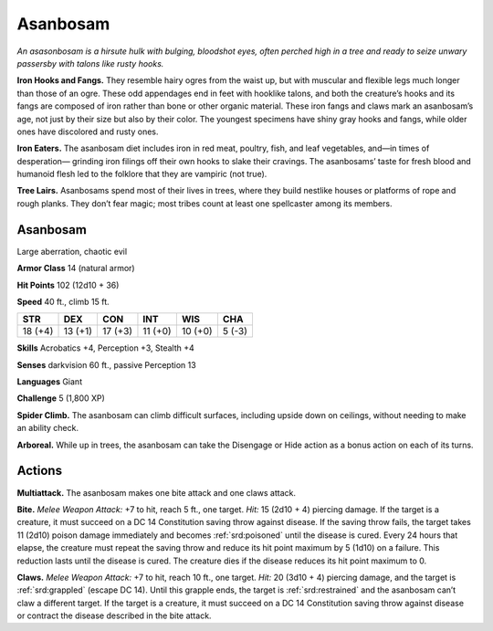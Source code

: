 
.. _tob:asanbosam:

Asanbosam
---------

*An asasonbosam is a hirsute hulk with bulging, bloodshot eyes,
often perched high in a tree and ready to seize unwary passersby
with talons like rusty hooks.*

**Iron Hooks and Fangs.** They resemble hairy ogres from the
waist up, but with muscular and flexible legs much longer than
those of an ogre. These odd appendages end in
feet with hooklike talons, and both the creature’s
hooks and its fangs are composed of iron rather
than bone or other organic material. These iron
fangs and claws mark an asanbosam’s age, not
just by their size but also by their color. The
youngest specimens have shiny gray hooks
and fangs, while older ones have discolored
and rusty ones.

**Iron Eaters.** The asanbosam diet includes
iron in red meat, poultry, fish, and leaf
vegetables, and—in times of desperation—
grinding iron filings off their own hooks to slake
their cravings. The asanbosams’ taste for fresh
blood and humanoid flesh led to the folklore that
they are vampiric (not true).

**Tree Lairs.** Asanbosams spend most of their
lives in trees, where they build nestlike houses or
platforms of rope and rough planks. They don’t fear
magic; most tribes count at least one spellcaster among its
members.

Asanbosam
~~~~~~~~~

Large aberration, chaotic evil

**Armor Class** 14 (natural armor)

**Hit Points** 102 (12d10 + 36)

**Speed** 40 ft., climb 15 ft.

+-----------+-----------+-----------+-----------+-----------+-----------+
| STR       | DEX       | CON       | INT       | WIS       | CHA       |
+===========+===========+===========+===========+===========+===========+
| 18 (+4)   | 13 (+1)   | 17 (+3)   | 11 (+0)   | 10 (+0)   | 5 (-3)    |
+-----------+-----------+-----------+-----------+-----------+-----------+

**Skills** Acrobatics +4, Perception +3, Stealth +4

**Senses** darkvision 60 ft., passive Perception 13

**Languages** Giant

**Challenge** 5 (1,800 XP)

**Spider Climb.** The asanbosam can climb difficult surfaces,
including upside down on ceilings, without needing to make
an ability check.

**Arboreal.** While up in trees, the asanbosam can take the
Disengage or Hide action as a bonus action on each of
its turns.

Actions
~~~~~~~

**Multiattack.** The asanbosam makes one bite
attack and one claws attack.

**Bite.** *Melee Weapon Attack:* +7 to hit, reach
5 ft., one target. *Hit:* 15 (2d10 + 4) piercing
damage. If the target is a creature, it must
succeed on a DC 14 Constitution saving throw against disease.
If the saving throw fails, the target takes 11 (2d10) poison
damage immediately and becomes :ref:`srd:poisoned` until the disease
is cured. Every 24 hours that elapse, the creature must repeat
the saving throw and reduce its hit point maximum by 5 (1d10)
on a failure. This reduction lasts until the disease is cured. The
creature dies if the disease reduces its hit point maximum to 0.

**Claws.** *Melee Weapon Attack:* +7 to hit, reach 10 ft., one target.
*Hit:* 20 (3d10 + 4) piercing damage, and the target is :ref:`srd:grappled`
(escape DC 14). Until this grapple ends, the target is :ref:`srd:restrained`
and the asanbosam can’t claw a different target. If the target
is a creature, it must succeed on a DC 14 Constitution saving
throw against disease or
contract the disease
described in the bite
attack.
